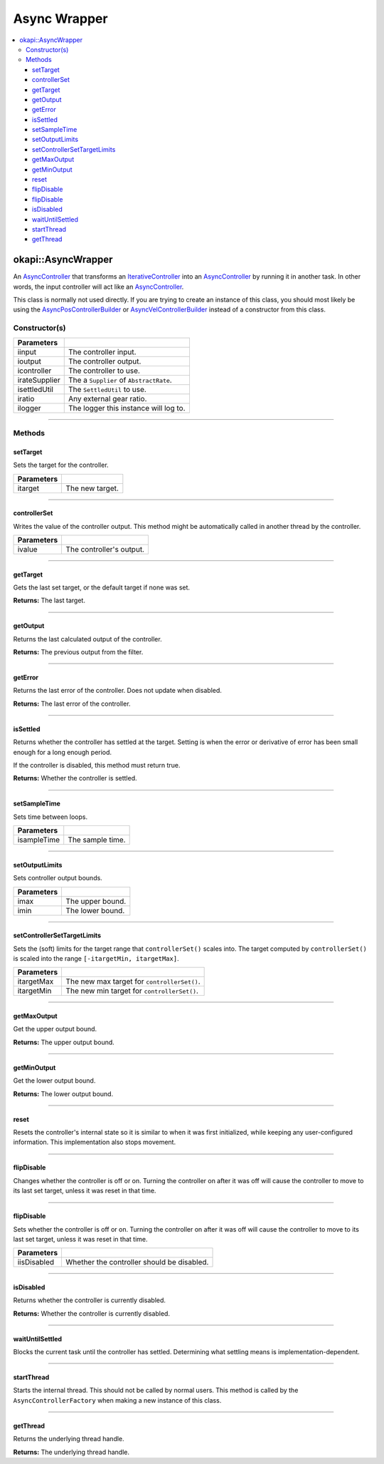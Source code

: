 =============
Async Wrapper
=============

.. contents:: :local:

okapi::AsyncWrapper
===================

An `AsyncController <abstract-async-controller.html>`_ that transforms an
`IterativeController <../iterative/abstract-iterative-controller.html>`_ into an
`AsyncController <abstract-async-controller.html>`_ by running it in another task. In other words,
the input controller will act like an `AsyncController <abstract-async-controller.html>`_.

This class is normally not used directly. If you are trying to create an instance of this class,
you should most likely be using the `AsyncPosControllerBuilder
<async-pos-controller-builder.html>`_ or `AsyncVelControllerBuilder
<async-vel-controller-builder.html>`_ instead of a constructor from this class.

Constructor(s)
--------------

.. tabs ::
   .. tab :: Prototype
      .. highlight:: cpp
      ::

        AsyncWrapper(const std::shared_ptr<ControllerInput<Input>> &iinput,
                     const std::shared_ptr<ControllerOutput<Output>> &ioutput,
                     std::unique_ptr<IterativeController<Input, Output>> icontroller,
                     const Supplier<std::unique_ptr<AbstractRate>> &irateSupplier, std::unique_ptr<SettledUtil> isettledUtil
                     const double iratio = 1,
                     const std::shared_ptr<Logger> &ilogger = std::make_shared<Logger>())

=============== ===================================================================
 Parameters
=============== ===================================================================
 iinput          The controller input.
 ioutput         The controller output.
 icontroller     The controller to use.
 irateSupplier   The a ``Supplier`` of ``AbstractRate``.
 isettledUtil    The ``SettledUtil`` to use.
 iratio          Any external gear ratio.
 ilogger         The logger this instance will log to.
=============== ===================================================================

----

Methods
-------

setTarget
~~~~~~~~~

Sets the target for the controller.

.. tabs ::
   .. tab :: Prototype
      .. highlight:: cpp
      ::

        void setTarget(const Input itarget) override

============ ===============================================================
 Parameters
============ ===============================================================
 itarget      The new target.
============ ===============================================================

----

controllerSet
~~~~~~~~~~~~~

Writes the value of the controller output. This method might be automatically called in another
thread by the controller.

.. tabs ::
   .. tab :: Prototype
      .. highlight:: cpp
      ::

        void controllerSet(const Input ivalue) override

============ ===============================================================
 Parameters
============ ===============================================================
 ivalue       The controller's output.
============ ===============================================================

----

getTarget
~~~~~~~~~

Gets the last set target, or the default target if none was set.

.. tabs ::
   .. tab :: Prototype
      .. highlight:: cpp
      ::

        Input getTarget() override

**Returns:** The last target.

----

getOutput
~~~~~~~~~

Returns the last calculated output of the controller.

.. tabs ::
   .. tab :: Prototype
      .. highlight:: cpp
      ::

        Output getOutput() const

**Returns:** The previous output from the filter.

----

getError
~~~~~~~~

Returns the last error of the controller. Does not update when disabled.

.. tabs ::
   .. tab :: Prototype
      .. highlight:: cpp
      ::

        Output getError() const override

**Returns:** The last error of the controller.

----

isSettled
~~~~~~~~~

Returns whether the controller has settled at the target. Setting is when the error or derivative
of error has been small enough for a long enough period.

If the controller is disabled, this method must return true.

.. tabs ::
   .. tab :: Prototype
      .. highlight:: cpp
      ::

        bool isSettled() override

**Returns:** Whether the controller is settled.

----

setSampleTime
~~~~~~~~~~~~~

Sets time between loops.

.. tabs ::
   .. tab :: Prototype
      .. highlight:: cpp
      ::

        void setSampleTime(const QTime &isampleTime)

=============== ===================================================================
Parameters
=============== ===================================================================
 isampleTime     The sample time.
=============== ===================================================================

----

setOutputLimits
~~~~~~~~~~~~~~~

Sets controller output bounds.

.. tabs ::
   .. tab :: Prototype
      .. highlight:: cpp
      ::

        void setOutputLimits(const Output imax, const Output imin)

=============== ===================================================================
Parameters
=============== ===================================================================
 imax            The upper bound.
 imin            The lower bound.
=============== ===================================================================

----

setControllerSetTargetLimits
~~~~~~~~~~~~~~~~~~~~~~~~~~~~

Sets the (soft) limits for the target range that ``controllerSet()`` scales into. The target
computed by ``controllerSet()`` is scaled into the range ``[-itargetMin, itargetMax]``.

.. tabs ::
   .. tab :: Prototype
      .. highlight:: cpp
      ::

        void setControllerSetTargetLimits(double itargetMax, double itargetMin)

=============== ===================================================================
Parameters
=============== ===================================================================
 itargetMax      The new max target for ``controllerSet()``.
 itargetMin      The new min target for ``controllerSet()``.
=============== ===================================================================

----

getMaxOutput
~~~~~~~~~~~~

Get the upper output bound.

.. tabs ::
   .. tab :: Prototype
      .. highlight:: cpp
      ::

        Output getMaxOutput()

**Returns:** The upper output bound.

----

getMinOutput
~~~~~~~~~~~~

Get the lower output bound.

.. tabs ::
   .. tab :: Prototype
      .. highlight:: cpp
      ::

        Output getMinOutput()

**Returns:** The lower output bound.

----

reset
~~~~~

Resets the controller's internal state so it is similar to when it was first initialized, while
keeping any user-configured information. This implementation also stops movement.

.. tabs ::
   .. tab :: Prototype
      .. highlight:: cpp
      ::

        void reset() override

----

flipDisable
~~~~~~~~~~~

Changes whether the controller is off or on. Turning the controller on after it was off will cause
the controller to move to its last set target, unless it was reset in that time.

.. tabs ::
   .. tab :: Prototype
      .. highlight:: cpp
      ::

        void flipDisable() override

----

flipDisable
~~~~~~~~~~~

Sets whether the controller is off or on. Turning the controller on after it was off will cause the
controller to move to its last set target, unless it was reset in that time.

.. tabs ::
   .. tab :: Prototype
      .. highlight:: cpp
      ::

        void flipDisable(const bool iisDisabled) override

============= ===============================================================
 Parameters
============= ===============================================================
 iisDisabled   Whether the controller should be disabled.
============= ===============================================================

----

isDisabled
~~~~~~~~~~

Returns whether the controller is currently disabled.

.. tabs ::
   .. tab :: Prototype
      .. highlight:: cpp
      ::

        bool isDisabled() const override

**Returns:** Whether the controller is currently disabled.

----

waitUntilSettled
~~~~~~~~~~~~~~~~

Blocks the current task until the controller has settled. Determining what settling means is
implementation-dependent.

.. tabs ::
   .. tab :: Prototype
      .. highlight:: cpp
      ::

        void waitUntilSettled() override

----

startThread
~~~~~~~~~~~

Starts the internal thread. This should not be called by normal users. This method is called by the
``AsyncControllerFactory`` when making a new instance of this class.

.. tabs ::
   .. tab :: Prototype
      .. highlight:: cpp
      ::

        void startThread()

----

getThread
~~~~~~~~~

Returns the underlying thread handle.

.. tabs ::
   .. tab :: Prototype
      .. highlight:: cpp
      ::

          CrossplatformThread *getThread() const

**Returns:** The underlying thread handle.
